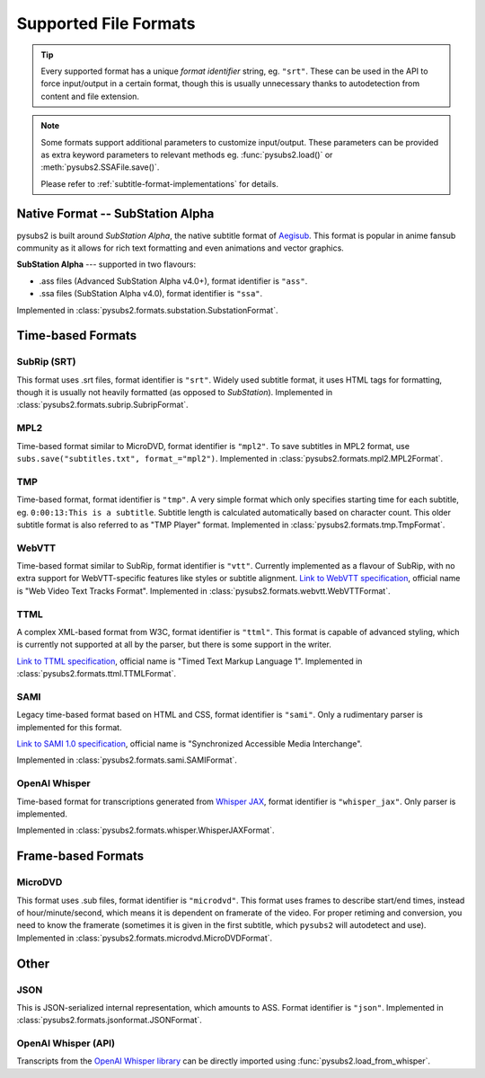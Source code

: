 Supported File Formats
======================

.. tip::
   Every supported format has a unique *format identifier* string, eg. ``"srt"``.
   These can be used in the API to force input/output in a certain format, though this
   is usually unnecessary thanks to autodetection from content and file extension.

.. note::
   Some formats support additional parameters to customize input/output.
   These parameters can be provided as extra keyword parameters to relevant methods
   eg. :func:`pysubs2.load()` or :meth:`pysubs2.SSAFile.save()`.

   Please refer to :ref:`subtitle-format-implementations` for details.

Native Format -- SubStation Alpha
---------------------------------

pysubs2 is built around *SubStation Alpha*, the native subtitle format of `Aegisub <http://www.aegisub.org/>`_.
This format is popular in anime fansub community as it allows for rich text formatting and even animations
and vector graphics.

**SubStation Alpha** --- supported in two flavours:

- .ass files (Advanced SubStation Alpha v4.0+), format identifier is ``"ass"``.
- .ssa files (SubStation Alpha v4.0), format identifier is ``"ssa"``.

Implemented in :class:`pysubs2.formats.substation.SubstationFormat`.

.. versionchanged:: 1.2.0
   Added support for embedded fonts. Fonts in loaded files will be preserved on save.
   For simplicity and speed, the data is stored in opaque form (not decoded).
   If you'd like to extract/embed fonts via pysubs2, feel free to open an issue on GitHub.

.. versionchanged:: 1.6.0
   Added support for embedded graphics.

Time-based Formats
------------------

SubRip (SRT)
~~~~~~~~~~~~

This format uses .srt files, format identifier is ``"srt"``. Widely used subtitle format, it uses HTML
tags for formatting, though it is usually not heavily formatted (as opposed to *SubStation*).
Implemented in :class:`pysubs2.formats.subrip.SubripFormat`.

.. versionchanged:: 1.4.0
   Added option to keep SubStation override tags in SRT output. This is useful if your SRT file uses
   tags like ``{\i1}`` instead of ``<i>``.

.. versionchanged:: 1.4.1
   Added option to keep all HTML tags in SRT input. This is useful if you want to output SRT and
   don't want the library to strip any tags it doesn't understand.

MPL2
~~~~

Time-based format similar to MicroDVD, format identifier is ``"mpl2"``. To save subtitles in MPL2 format,
use ``subs.save("subtitles.txt", format_="mpl2")``.
Implemented in :class:`pysubs2.formats.mpl2.MPL2Format`.

.. versionchanged:: 0.2.2
   Added support for MPL2 subtitle format.

TMP
~~~

Time-based format, format identifier is ``"tmp"``. A very simple format which only specifies starting time
for each subtitle, eg. ``0:00:13:This is a subtitle``. Subtitle length is calculated automatically based on character
count. This older subtitle format is also referred to as "TMP Player" format.
Implemented in :class:`pysubs2.formats.tmp.TmpFormat`.

.. versionchanged:: 0.2.4
   Added support for TMP subtitle format.

WebVTT
~~~~~~

Time-based format similar to SubRip, format identifier is ``"vtt"``. Currently implemented
as a flavour of SubRip, with no extra support for WebVTT-specific features like styles or subtitle alignment.
`Link to WebVTT specification <https://developer.mozilla.org/en-US/docs/Web/API/WebVTT_API>`_, official name is
"Web Video Text Tracks Format".
Implemented in :class:`pysubs2.formats.webvtt.WebVTTFormat`.

.. versionchanged:: 1.0.0
   Added basic support for WebVTT subtitle format.

TTML
~~~~

A complex XML-based format from W3C, format identifier is ``"ttml"``. This format is capable of advanced styling,
which is currently not supported at all by the parser, but there is some support in the writer.

`Link to TTML specification <https://www.w3.org/TR/ttml1>`_, official name is
"Timed Text Markup Language 1".
Implemented in :class:`pysubs2.formats.ttml.TTMLFormat`.

.. versionchanged:: 1.8.0
   Added basic support for TTML subtitle format.

SAMI
~~~~

Legacy time-based format based on HTML and CSS, format identifier is ``"sami"``. Only a rudimentary parser is implemented
for this format.

`Link to SAMI 1.0 specification <https://learn.microsoft.com/en-us/previous-versions/windows/desktop/dnacc/understanding-sami-1.0>`_,
official name is "Synchronized Accessible Media Interchange".

Implemented in :class:`pysubs2.formats.sami.SAMIFormat`.

.. versionchanged:: 1.8.0
   Added basic support for SAMI subtitle format.

OpenAI Whisper
~~~~~~~~~~~~~~

Time-based format for transcriptions generated from `Whisper JAX <https://huggingface.co/spaces/sanchit-gandhi/whisper-jax>`_,
format identifier is ``"whisper_jax"``. Only parser is implemented.

Implemented in :class:`pysubs2.formats.whisper.WhisperJAXFormat`.

.. versionchanged:: 1.8.0
   Added support for parsing text representation of Whisper JAX output (previously,
   only loading Whisper output directly from its Python API was supported).


Frame-based Formats
-------------------

MicroDVD
~~~~~~~~

This format uses .sub files, format identifier is ``"microdvd"``. This format uses frames to describe start/end times,
instead of hour/minute/second, which means it is dependent on framerate of the video. For proper retiming and conversion,
you need to know the framerate (sometimes it is given in the first subtitle, which ``pysubs2`` will autodetect and use).
Implemented in :class:`pysubs2.formats.microdvd.MicroDVDFormat`.

Other
-----

JSON
~~~~

This is JSON-serialized internal representation, which amounts to ASS. Format identifier is ``"json"``.
Implemented in :class:`pysubs2.formats.jsonformat.JSONFormat`.

OpenAI Whisper (API)
~~~~~~~~~~~~~~~~~~~~

Transcripts from the `OpenAI Whisper library <https://github.com/openai/whisper>`_
can be directly imported using :func:`pysubs2.load_from_whisper`.
